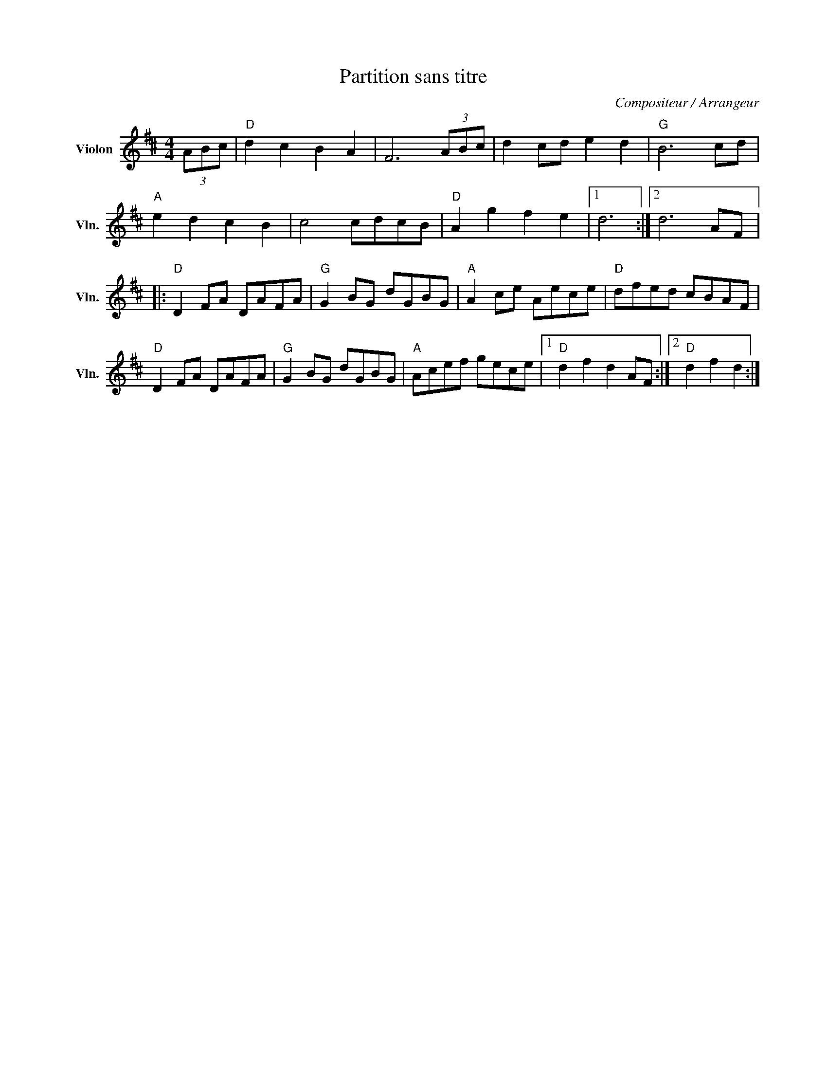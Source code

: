 X:1
T:Partition sans titre
C:Compositeur / Arrangeur
L:1/8
M:4/4
I:linebreak $
K:D
V:1 treble nm="Violon" snm="Vln."
V:1
 (3ABc |"D" d2 c2 B2 A2 | F6 (3ABc | d2 cd e2 d2 |"G" B6 cd |"A" e2 d2 c2 B2 | c4 cdcB | %7
"D" A2 g2 f2 e2 |1 d6 :|2 d6 AF |:"D" D2 FA DAFA |"G" G2 BG dGBG |"A" A2 ce Aece |"D" dfed cBAF | %14
"D" D2 FA DAFA |"G" G2 BG dGBG |"A" Acef gece |1"D" d2 f2 d2 AF :|2"D" d2 f2 d2 :| %19
